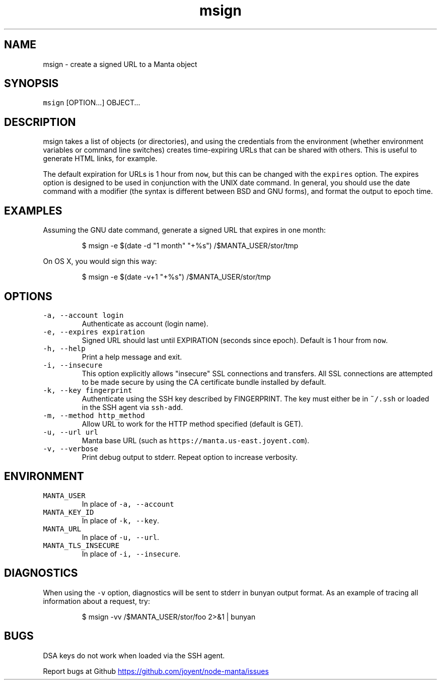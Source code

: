 .TH msign 1 "May 2013" Manta "Manta Commands"
.SH NAME
.PP
msign \- create a signed URL to a Manta object
.SH SYNOPSIS
.PP
\fB\fCmsign\fR [OPTION...] OBJECT...
.SH DESCRIPTION
.PP
msign takes a list of objects (or directories), and using the credentials from
the environment (whether environment variables or command line switches) creates
time\-expiring URLs that can be shared with others.  This is useful to generate
HTML links, for example.
.PP
The default expiration for URLs is 1 hour from \fB\fCnow\fR, but this can be changed
with the \fB\fCexpires\fR option.  The expires option is designed to be used in
conjunction with the UNIX date command.  In general, you should use the date
command with a modifier (the syntax is different between BSD and GNU forms), and
format the output to epoch time.
.SH EXAMPLES
.PP
Assuming the GNU date command, generate a signed URL that expires in one month:
.PP
.RS
.nf
$ msign -e $(date -d "1 month" "+%s") /$MANTA_USER/stor/tmp
.fi
.RE
.PP
On OS X, you would sign this way:
.PP
.RS
.nf
$ msign -e $(date -v+1 "+%s") /$MANTA_USER/stor/tmp
.fi
.RE
.SH OPTIONS
.TP
\fB\fC-a, --account login\fR
Authenticate as account (login name).
.TP
\fB\fC-e, --expires expiration\fR
Signed URL should last until EXPIRATION (seconds since epoch).  Default is 1
hour from \fB\fCnow\fR.
.TP
\fB\fC-h, --help\fR
Print a help message and exit.
.TP
\fB\fC-i, --insecure\fR
This option explicitly allows "insecure" SSL connections and transfers.  All
SSL connections are attempted to be made secure by using the CA certificate
bundle installed by default.
.TP
\fB\fC-k, --key fingerprint\fR
Authenticate using the SSH key described by FINGERPRINT.  The key must
either be in \fB\fC~/.ssh\fR or loaded in the SSH agent via \fB\fCssh-add\fR.
.TP
\fB\fC-m, --method http_method\fR
Allow URL to work for the HTTP method specified (default is GET).
.TP
\fB\fC-u, --url url\fR
Manta base URL (such as \fB\fChttps://manta.us-east.joyent.com\fR).
.TP
\fB\fC-v, --verbose\fR
Print debug output to stderr.  Repeat option to increase verbosity.
.SH ENVIRONMENT
.TP
\fB\fCMANTA_USER\fR
In place of \fB\fC-a, --account\fR
.TP
\fB\fCMANTA_KEY_ID\fR
In place of \fB\fC-k, --key\fR.
.TP
\fB\fCMANTA_URL\fR
In place of \fB\fC-u, --url\fR.
.TP
\fB\fCMANTA_TLS_INSECURE\fR
In place of \fB\fC-i, --insecure\fR.
.SH DIAGNOSTICS
.PP
When using the \fB\fC-v\fR option, diagnostics will be sent to stderr in bunyan
output format.  As an example of tracing all information about a request,
try:
.PP
.RS
.nf
$ msign -vv /$MANTA_USER/stor/foo 2>&1 | bunyan
.fi
.RE
.SH BUGS
.PP
DSA keys do not work when loaded via the SSH agent.
.PP
Report bugs at Github
.UR https://github.com/joyent/node-manta/issues
.UE
